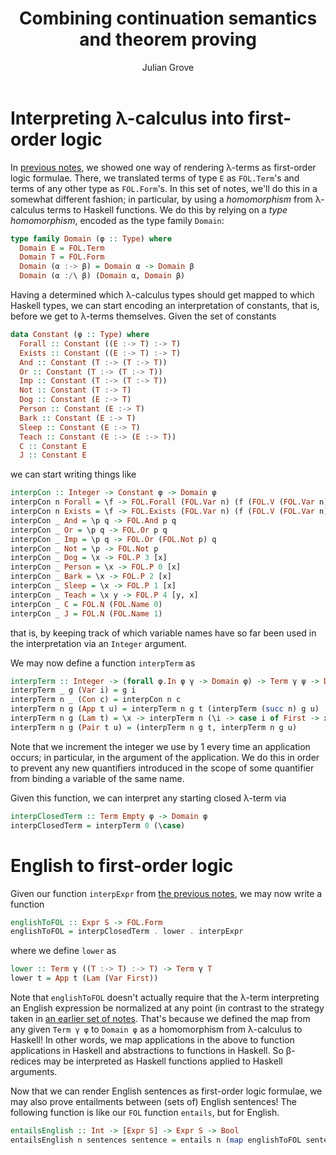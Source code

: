 #+html_head: <link rel="stylesheet" type="text/css" href="../../htmlize.css"/>
#+html_head: <link rel="stylesheet" type="text/css" href="../../readtheorg.css"/>
#+html_head: <script src="../../jquery.min.js"></script>
#+html_head: <script src="../../bootstrap.min.js"></script>
#+html_head: <script type="text/javascript" src="../../readtheorg.js"></script>

#+Author: Julian Grove
#+Title: Combining continuation semantics and theorem proving

* Interpreting λ-calculus into first-order logic
  In [[../nov13/nov13.html][previous notes]], we showed one way of rendering λ-terms as first-order logic
  formulae. There, we translated terms of type ~E~ as ~FOL.Term~'s and terms of any
  other type as ~FOL.Form~'s. In this set of notes, we'll do this in a somewhat
  different fashion; in particular, by using a /homomorphism/ from λ-calculus
  terms to Haskell functions. We do this by relying on a /type homomorphism/,
  encoded as the type family ~Domain~:
  #+begin_src haskell
    type family Domain (φ :: Type) where
      Domain E = FOL.Term
      Domain T = FOL.Form
      Domain (α :-> β) = Domain α -> Domain β
      Domain (α :/\ β) (Domain α, Domain β)
  #+end_src
  Having a determined which λ-calculus types should get mapped to which Haskell
  types, we can start encoding an interpretation of constants, that is, before
  we get to λ-terms themselves. Given the set of constants
  #+begin_src haskell
    data Constant (φ :: Type) where
      Forall :: Constant ((E :-> T) :-> T)
      Exists :: Constant ((E :-> T) :-> T)
      And :: Constant (T :-> (T :-> T))
      Or :: Constant (T :-> (T :-> T))
      Imp :: Constant (T :-> (T :-> T))
      Not :: Constant (T :-> T)
      Dog :: Constant (E :-> T)
      Person :: Constant (E :-> T)
      Bark :: Constant (E :-> T)
      Sleep :: Constant (E :-> T)
      Teach :: Constant (E :-> (E :-> T))
      C :: Constant E
      J :: Constant E
  #+end_src
  we can start writing things like
  #+begin_src haskell
    interpCon :: Integer -> Constant φ -> Domain φ
    interpCon n Forall = \f -> FOL.Forall (FOL.Var n) (f (FOL.V (FOL.Var n)))
    interpCon n Exists = \f -> FOL.Exists (FOL.Var n) (f (FOL.V (FOL.Var n)))
    interpCon _ And = \p q -> FOL.And p q
    interpCon _ Or = \p q -> FOL.Or p q
    interpCon _ Imp = \p q -> FOL.Or (FOL.Not p) q
    interpCon _ Not = \p -> FOL.Not p
    interpCon _ Dog = \x -> FOL.P 3 [x]
    interpCon _ Person = \x -> FOL.P 0 [x]
    interpCon _ Bark = \x -> FOL.P 2 [x]
    interpCon _ Sleep = \x -> FOL.P 1 [x]
    interpCon _ Teach = \x y -> FOL.P 4 [y, x]
    interpCon _ C = FOL.N (FOL.Name 0)
    interpCon _ J = FOL.N (FOL.Name 1)
  #+end_src
  that is, by keeping track of which variable names have so far been used in the
  interpretation via an ~Integer~ argument.

  We may now define a function ~interpTerm~ as
  #+begin_src haskell
    interpTerm :: Integer -> (forall φ.In φ γ -> Domain φ) -> Term γ ψ -> Domain ψ
    interpTerm _ g (Var i) = g i
    interpTerm n _ (Con c) = interpCon n c
    interpTerm n g (App t u) = interpTerm n g t (interpTerm (succ n) g u)
    interpTerm n g (Lam t) = \x -> interpTerm n (\i -> case i of First -> x; Next j -> g j) t
    interpTerm n g (Pair t u) = (interpTerm n g t, interpTerm n g u)
  #+end_src
  Note that we increment the integer we use by 1 every time an application
  occurs; in particular, in the argument of the application. We do this in order
  to prevent any new quantifiers introduced in the scope of some quantifier from
  binding a variable of the same name.

  Given this function, we can interpret any starting closed λ-term via
  #+begin_src haskell
    interpClosedTerm :: Term Empty φ -> Domain φ
    interpClosedTerm = interpTerm 0 (\case)
  #+end_src

* English to first-order logic
  Given our function ~interpExpr~ from [[https://juliangrove.github.io/ur-comp-sem-2023/notes/nov15/nov15.html#org1db5e84][the previous notes]], we may now write a
  function
  #+begin_src haskell
    englishToFOL :: Expr S -> FOL.Form
    englishToFOL = interpClosedTerm . lower . interpExpr
  #+end_src
  where we define ~lower~ as
  #+begin_src haskell
    lower :: Term γ ((T :-> T) :-> T) -> Term γ T
    lower t = App t (Lam (Var First))
  #+end_src
  Note that ~englishToFOL~ doesn't actually require that the λ-term interpreting
  an English expression be normalized at any point (in contrast to the strategy
  taken in [[../nov13/nov13.html#org77cd196][an earlier set of notes]]. That's because we defined the map from any
  given ~Term γ φ~ to ~Domain φ~ as a homomorphism from λ-calculus to Haskell! In
  other words, we map applications in the above to function applications in
  Haskell and abstractions to functions in Haskell. So β-redices may be
  interpreted as Haskell functions applied to Haskell arguments.

  Now that we can render English sentences as first-order logic formulae, we may
  also prove entailments between (sets of) English sentences! The following
  function is like our ~FOL~ function ~entails~, but for English.
  #+begin_src haskell
    entailsEnglish :: Int -> [Expr S] -> Expr S -> Bool
    entailsEnglish n sentences sentence = entails n (map englishToFOL sentences) (englishToFOL sentence)
  #+end_src
